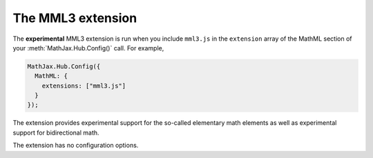 .. _configure-mml3:

******************
The MML3 extension
******************

The **experimental** MML3 extension is run when you include ``mml3.js`` in the
``extension`` array of the MathML section of your :meth:`MathJax.Hub.Config()` 
call. For example,

.. code-block:: javascript

    MathJax.Hub.Config({
      MathML: {
        extensions: ["mml3.js"]
      }
    });

The extension provides experimental support for the so-called elementary math 
elements as well as experimental support for bidirectional math.

The extension has no configuration options. 
